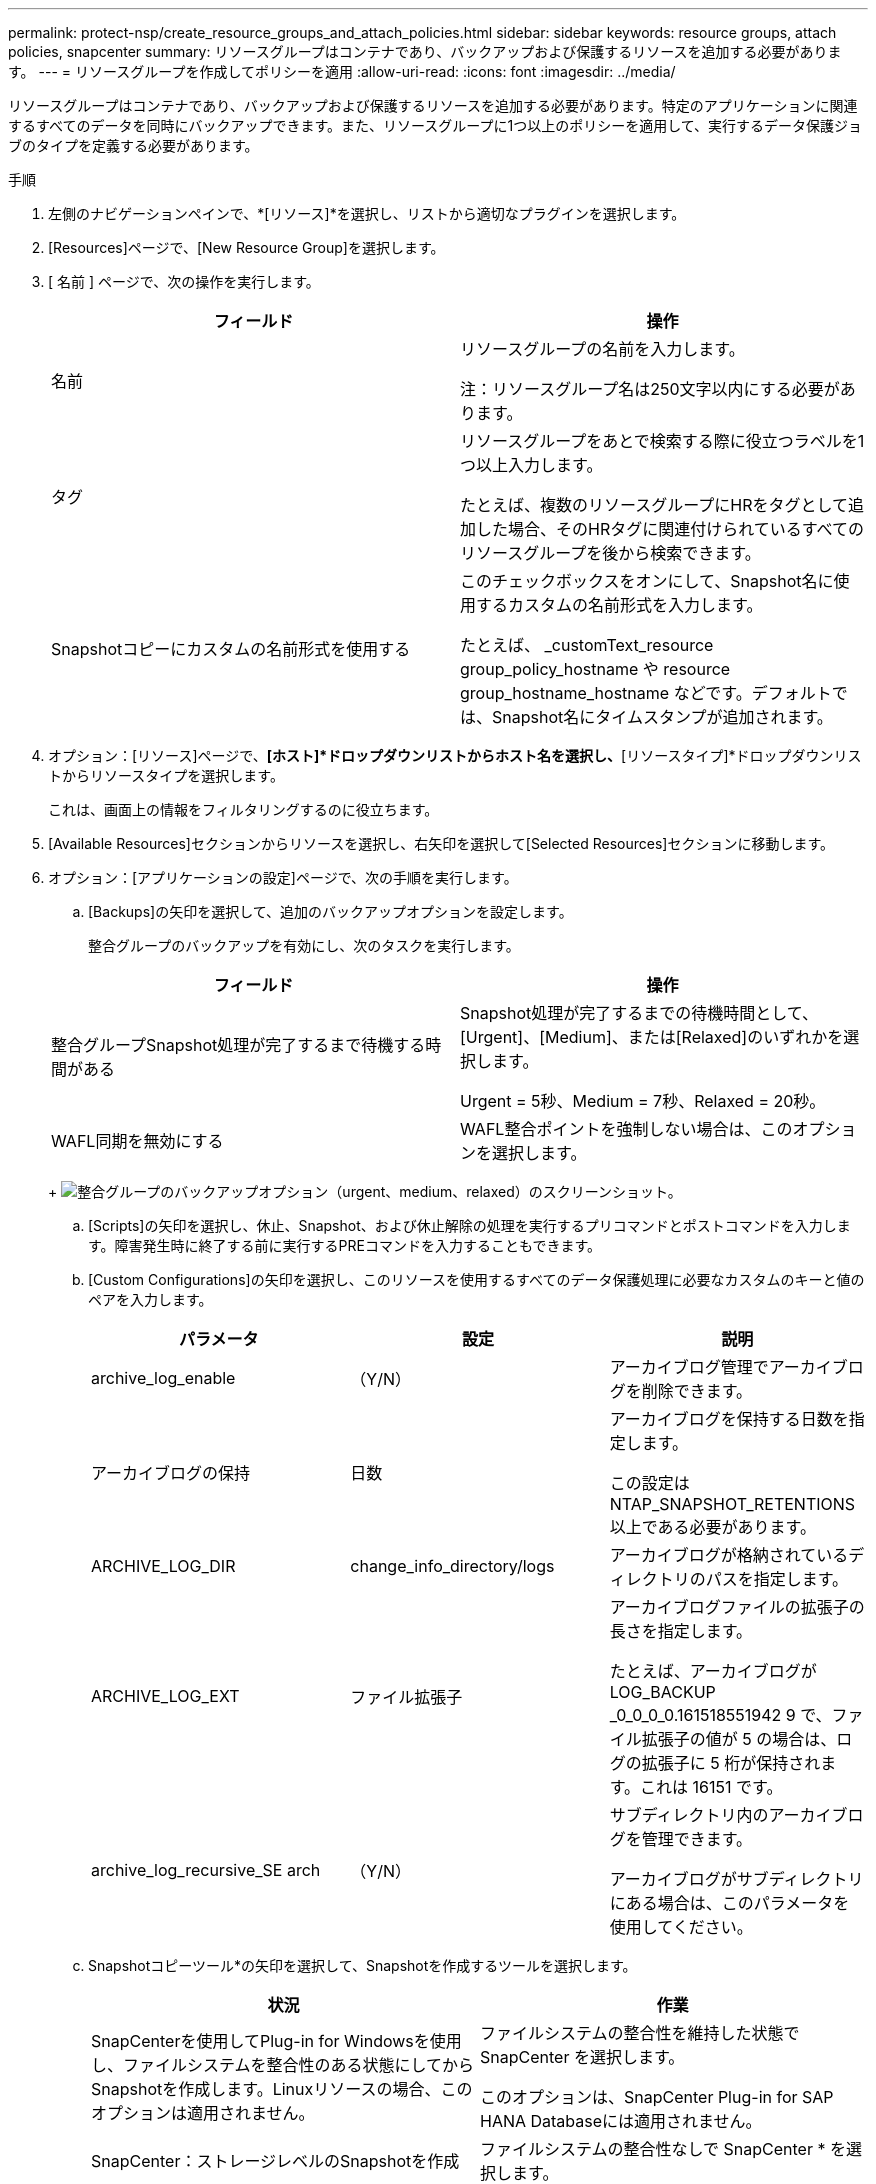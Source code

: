---
permalink: protect-nsp/create_resource_groups_and_attach_policies.html 
sidebar: sidebar 
keywords: resource groups, attach policies, snapcenter 
summary: リソースグループはコンテナであり、バックアップおよび保護するリソースを追加する必要があります。 
---
= リソースグループを作成してポリシーを適用
:allow-uri-read: 
:icons: font
:imagesdir: ../media/


リソースグループはコンテナであり、バックアップおよび保護するリソースを追加する必要があります。特定のアプリケーションに関連するすべてのデータを同時にバックアップできます。また、リソースグループに1つ以上のポリシーを適用して、実行するデータ保護ジョブのタイプを定義する必要があります。

.手順
. 左側のナビゲーションペインで、*[リソース]*を選択し、リストから適切なプラグインを選択します。
. [Resources]ページで、[New Resource Group]を選択します。
. [ 名前 ] ページで、次の操作を実行します。
+
|===
| フィールド | 操作 


 a| 
名前
 a| 
リソースグループの名前を入力します。

注：リソースグループ名は250文字以内にする必要があります。



 a| 
タグ
 a| 
リソースグループをあとで検索する際に役立つラベルを1つ以上入力します。

たとえば、複数のリソースグループにHRをタグとして追加した場合、そのHRタグに関連付けられているすべてのリソースグループを後から検索できます。



 a| 
Snapshotコピーにカスタムの名前形式を使用する
 a| 
このチェックボックスをオンにして、Snapshot名に使用するカスタムの名前形式を入力します。

たとえば、 _customText_resource group_policy_hostname や resource group_hostname_hostname などです。デフォルトでは、Snapshot名にタイムスタンプが追加されます。

|===
. オプション：[リソース]ページで、*[ホスト]*ドロップダウンリストからホスト名を選択し、*[リソースタイプ]*ドロップダウンリストからリソースタイプを選択します。
+
これは、画面上の情報をフィルタリングするのに役立ちます。

. [Available Resources]セクションからリソースを選択し、右矢印を選択して[Selected Resources]セクションに移動します。
. オプション：[アプリケーションの設定]ページで、次の手順を実行します。
+
.. [Backups]の矢印を選択して、追加のバックアップオプションを設定します。
+
整合グループのバックアップを有効にし、次のタスクを実行します。

+
|===
| フィールド | 操作 


 a| 
整合グループSnapshot処理が完了するまで待機する時間がある
 a| 
Snapshot処理が完了するまでの待機時間として、[Urgent]、[Medium]、または[Relaxed]のいずれかを選択します。

Urgent = 5秒、Medium = 7秒、Relaxed = 20秒。



 a| 
WAFL同期を無効にする
 a| 
WAFL整合ポイントを強制しない場合は、このオプションを選択します。

|===
+
image:../media/application_settings.gif["整合グループのバックアップオプション（urgent、medium、relaxed）のスクリーンショット。"]

.. [Scripts]の矢印を選択し、休止、Snapshot、および休止解除の処理を実行するプリコマンドとポストコマンドを入力します。障害発生時に終了する前に実行するPREコマンドを入力することもできます。
.. [Custom Configurations]の矢印を選択し、このリソースを使用するすべてのデータ保護処理に必要なカスタムのキーと値のペアを入力します。
+
|===
| パラメータ | 設定 | 説明 


 a| 
archive_log_enable
 a| 
（Y/N）
 a| 
アーカイブログ管理でアーカイブログを削除できます。



 a| 
アーカイブログの保持
 a| 
日数
 a| 
アーカイブログを保持する日数を指定します。

この設定は NTAP_SNAPSHOT_RETENTIONS 以上である必要があります。



 a| 
ARCHIVE_LOG_DIR
 a| 
change_info_directory/logs
 a| 
アーカイブログが格納されているディレクトリのパスを指定します。



 a| 
ARCHIVE_LOG_EXT
 a| 
ファイル拡張子
 a| 
アーカイブログファイルの拡張子の長さを指定します。

たとえば、アーカイブログが LOG_BACKUP _0_0_0_0.161518551942 9 で、ファイル拡張子の値が 5 の場合は、ログの拡張子に 5 桁が保持されます。これは 16151 です。



 a| 
archive_log_recursive_SE arch
 a| 
（Y/N）
 a| 
サブディレクトリ内のアーカイブログを管理できます。

アーカイブログがサブディレクトリにある場合は、このパラメータを使用してください。

|===
.. Snapshotコピーツール*の矢印を選択して、Snapshotを作成するツールを選択します。
+
|===
| 状況 | 作業 


 a| 
SnapCenterを使用してPlug-in for Windowsを使用し、ファイルシステムを整合性のある状態にしてからSnapshotを作成します。Linuxリソースの場合、このオプションは適用されません。
 a| 
ファイルシステムの整合性を維持した状態で SnapCenter を選択します。

このオプションは、SnapCenter Plug-in for SAP HANA Databaseには適用されません。



 a| 
SnapCenter：ストレージレベルのSnapshotを作成
 a| 
ファイルシステムの整合性なしで SnapCenter * を選択します。



 a| 
Snapshotを作成するためにホストで実行するコマンドを入力します。
 a| 
[その他]*を選択し、ホストで実行するSnapshotを作成するコマンドを入力します。

|===


. [Policies] ページで、次の手順を実行します。
+
.. ドロップダウンリストから1つ以上のポリシーを選択します。
+

NOTE: **を選択してポリシーを作成することもできますimage:../media/add_policy_from_resourcegroup.gif["プラスアイコン"]。

+
ポリシーは、 [ 選択したポリシーのスケジュールの設定 *] セクションに一覧表示されます。

.. [スケジュールの設定]*列で、設定するポリシーの**を選択しますimage:../media/add_policy_from_resourcegroup.gif["プラスアイコン"]。
.. [Add schedules for policy_policy_name_]ダイアログボックスで、スケジュールを設定して[OK]を選択します。
+
policy_nameは、選択したポリシーの名前です。

+
設定されたスケジュールは、 [ 適用されたスケジュール ] 列に一覧表示されます。サードパーティのバックアップスケジュールがSnapCenterバックアップスケジュールと重複している場合はサポートされません。



. [Notification]*ページの[Email preference]*ドロップダウンリストから、Eメールを送信するシナリオを選択します。
+
また、送信者と受信者のEメールアドレス、およびEメールの件名を指定する必要があります。SMTP サーバーは、 * Settings * > * Global Settings * で設定する必要があります。

. 概要を確認し、*[終了]*を選択します。

